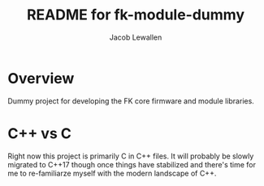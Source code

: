 #+TITLE:	README for fk-module-dummy
#+AUTHOR:	Jacob Lewallen
#+EMAIL:	jacob@conservify.org

* Overview

  Dummy project for developing the FK core firmware and module libraries.

* C++ vs C

  Right now this project is primarily C in C++ files. It will probably be slowly
  migrated to C++17 though once things have stabilized and there's time for me
  to re-familiarze myself with the modern landscape of C++.
